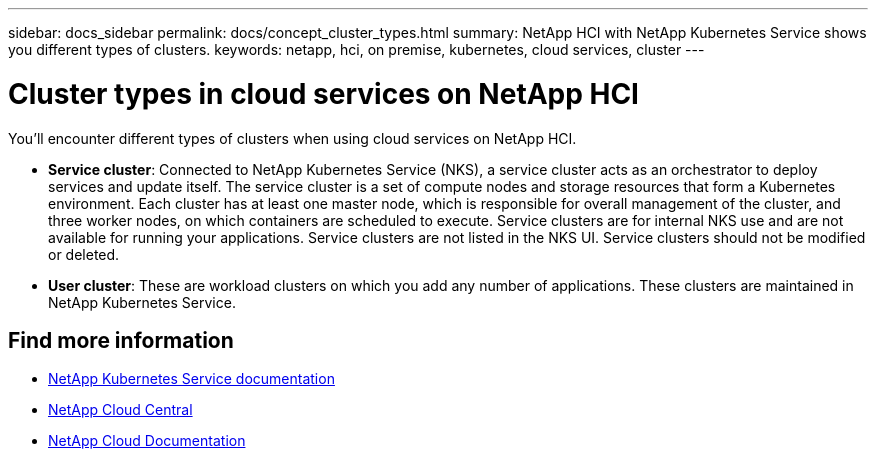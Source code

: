 ---
sidebar: docs_sidebar
permalink: docs/concept_cluster_types.html
summary: NetApp HCI with NetApp Kubernetes Service shows you different types of clusters.
keywords: netapp, hci, on premise, kubernetes, cloud services, cluster
---

= Cluster types in cloud services on NetApp HCI
:hardbreaks:
:nofooter:
:icons: font
:linkattrs:
:imagesdir: ../media/

[.lead]
You'll encounter different types of clusters when using cloud services on NetApp HCI.


* *Service cluster*: Connected to NetApp Kubernetes Service (NKS), a service cluster acts as an orchestrator to deploy services and update itself. The service cluster is a set of compute nodes and storage resources that form a Kubernetes environment. Each cluster has at least one master node, which is responsible for overall management of the cluster, and three worker nodes, on which containers are scheduled to execute. Service clusters are for internal NKS use and are not available for running your applications. Service clusters are not listed in the NKS UI. Service clusters should not be modified or deleted. 

* *User cluster*: These are workload clusters on which you add any number of applications. These clusters are maintained in NetApp Kubernetes Service.

[discrete]
== Find more information
* https://docs.netapp.com/us-en/kubernetes-service/[NetApp Kubernetes Service documentation^]
* https://cloud.netapp.com/home[NetApp Cloud Central^]
* https://docs.netapp.com/us-en/cloud/[NetApp Cloud Documentation^]
